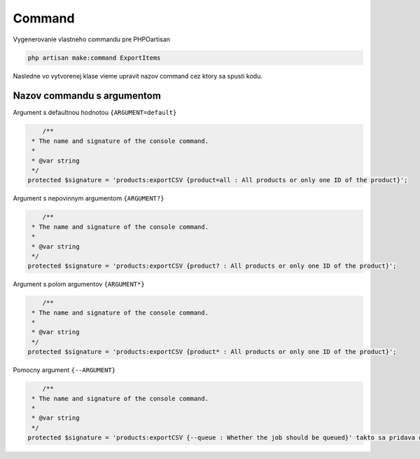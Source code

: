 *******
Command
*******

Vygenerovanie vlastneho commandu pre PHPOartisan

.. code-block:: console

	php artisan make:command ExportItems

Nasledne vo vytvorenej klase vieme upravit nazov command cez ktory sa spusti kodu.

Nazov commandu s argumentom
---------------------------

Argument s defaultnou hodnotou ``{ARGUMENT=default}``

.. code-block:: php

	/**
     * The name and signature of the console command.
     *
     * @var string
     */
    protected $signature = 'products:exportCSV {product=all : All products or only one ID of the product}';

Argument s nepovinnym argumentom ``{ARGUMENT?}``

.. code-block:: php

	/**
     * The name and signature of the console command.
     *
     * @var string
     */
    protected $signature = 'products:exportCSV {product? : All products or only one ID of the product}';

Argument s polom argumentov ``{ARGUMENT*}``

.. code-block:: php

	/**
     * The name and signature of the console command.
     *
     * @var string
     */
    protected $signature = 'products:exportCSV {product* : All products or only one ID of the product}';


Pomocny argument ``{--ARGUMENT}``

.. code-block:: php

	/**
     * The name and signature of the console command.
     *
     * @var string
     */
    protected $signature = 'products:exportCSV {--queue : Whether the job should be queued}' takto sa pridava option';
